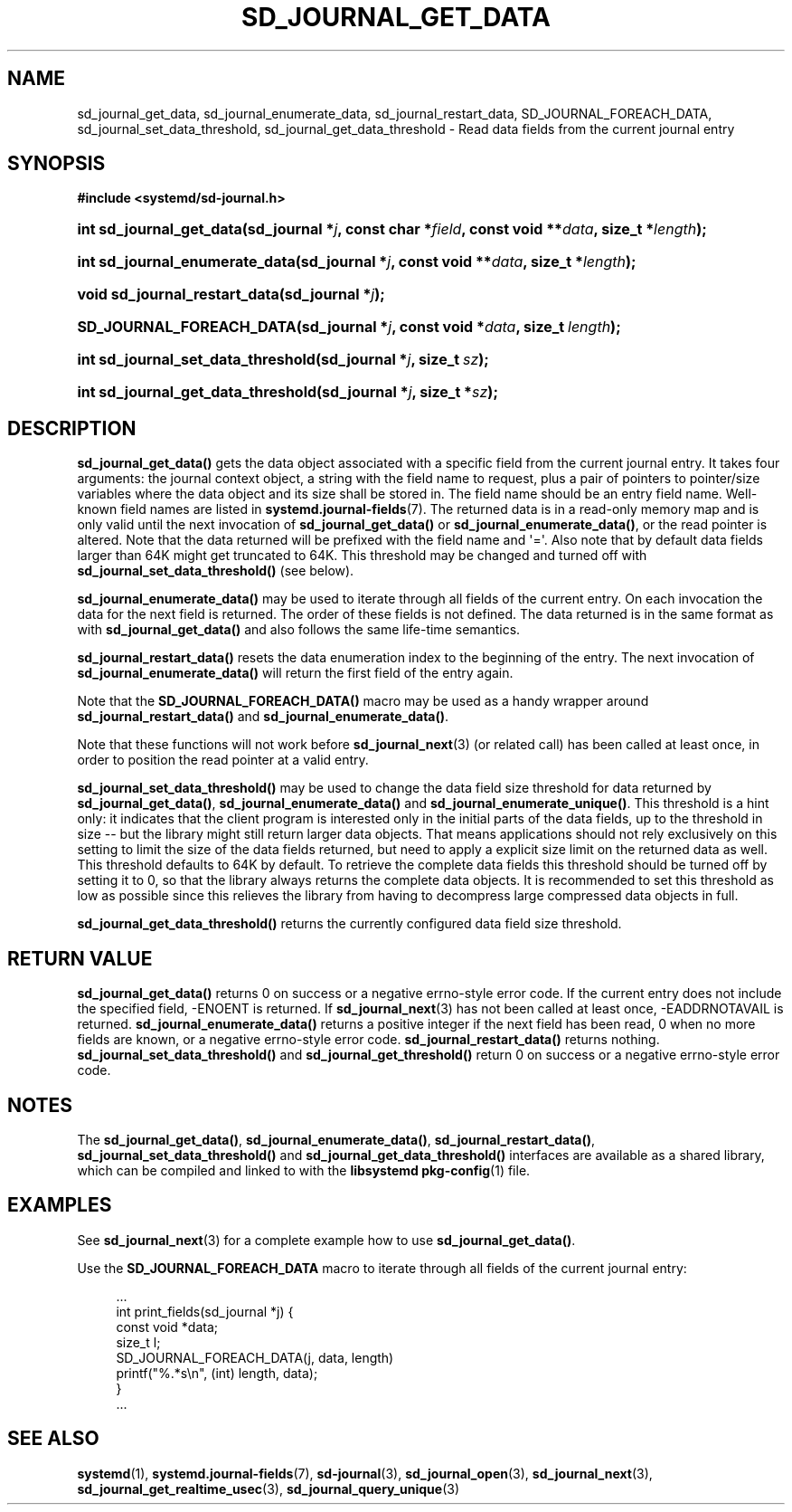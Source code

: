 '\" t
.TH "SD_JOURNAL_GET_DATA" "3" "" "systemd 213" "sd_journal_get_data"
.\" -----------------------------------------------------------------
.\" * Define some portability stuff
.\" -----------------------------------------------------------------
.\" ~~~~~~~~~~~~~~~~~~~~~~~~~~~~~~~~~~~~~~~~~~~~~~~~~~~~~~~~~~~~~~~~~
.\" http://bugs.debian.org/507673
.\" http://lists.gnu.org/archive/html/groff/2009-02/msg00013.html
.\" ~~~~~~~~~~~~~~~~~~~~~~~~~~~~~~~~~~~~~~~~~~~~~~~~~~~~~~~~~~~~~~~~~
.ie \n(.g .ds Aq \(aq
.el       .ds Aq '
.\" -----------------------------------------------------------------
.\" * set default formatting
.\" -----------------------------------------------------------------
.\" disable hyphenation
.nh
.\" disable justification (adjust text to left margin only)
.ad l
.\" -----------------------------------------------------------------
.\" * MAIN CONTENT STARTS HERE *
.\" -----------------------------------------------------------------
.SH "NAME"
sd_journal_get_data, sd_journal_enumerate_data, sd_journal_restart_data, SD_JOURNAL_FOREACH_DATA, sd_journal_set_data_threshold, sd_journal_get_data_threshold \- Read data fields from the current journal entry
.SH "SYNOPSIS"
.sp
.ft B
.nf
#include <systemd/sd\-journal\&.h>
.fi
.ft
.HP \w'int\ sd_journal_get_data('u
.BI "int sd_journal_get_data(sd_journal\ *" "j" ", const\ char\ *" "field" ", const\ void\ **" "data" ", size_t\ *" "length" ");"
.HP \w'int\ sd_journal_enumerate_data('u
.BI "int sd_journal_enumerate_data(sd_journal\ *" "j" ", const\ void\ **" "data" ", size_t\ *" "length" ");"
.HP \w'void\ sd_journal_restart_data('u
.BI "void sd_journal_restart_data(sd_journal\ *" "j" ");"
.HP \w'SD_JOURNAL_FOREACH_DATA('u
.BI "SD_JOURNAL_FOREACH_DATA(sd_journal\ *" "j" ", const\ void\ *" "data" ", size_t\ " "length" ");"
.HP \w'int\ sd_journal_set_data_threshold('u
.BI "int sd_journal_set_data_threshold(sd_journal\ *" "j" ", size_t\ " "sz" ");"
.HP \w'int\ sd_journal_get_data_threshold('u
.BI "int sd_journal_get_data_threshold(sd_journal\ *" "j" ", size_t\ *" "sz" ");"
.SH "DESCRIPTION"
.PP
\fBsd_journal_get_data()\fR
gets the data object associated with a specific field from the current journal entry\&. It takes four arguments: the journal context object, a string with the field name to request, plus a pair of pointers to pointer/size variables where the data object and its size shall be stored in\&. The field name should be an entry field name\&. Well\-known field names are listed in
\fBsystemd.journal-fields\fR(7)\&. The returned data is in a read\-only memory map and is only valid until the next invocation of
\fBsd_journal_get_data()\fR
or
\fBsd_journal_enumerate_data()\fR, or the read pointer is altered\&. Note that the data returned will be prefixed with the field name and \*(Aq=\*(Aq\&. Also note that by default data fields larger than 64K might get truncated to 64K\&. This threshold may be changed and turned off with
\fBsd_journal_set_data_threshold()\fR
(see below)\&.
.PP
\fBsd_journal_enumerate_data()\fR
may be used to iterate through all fields of the current entry\&. On each invocation the data for the next field is returned\&. The order of these fields is not defined\&. The data returned is in the same format as with
\fBsd_journal_get_data()\fR
and also follows the same life\-time semantics\&.
.PP
\fBsd_journal_restart_data()\fR
resets the data enumeration index to the beginning of the entry\&. The next invocation of
\fBsd_journal_enumerate_data()\fR
will return the first field of the entry again\&.
.PP
Note that the
\fBSD_JOURNAL_FOREACH_DATA()\fR
macro may be used as a handy wrapper around
\fBsd_journal_restart_data()\fR
and
\fBsd_journal_enumerate_data()\fR\&.
.PP
Note that these functions will not work before
\fBsd_journal_next\fR(3)
(or related call) has been called at least once, in order to position the read pointer at a valid entry\&.
.PP
\fBsd_journal_set_data_threshold()\fR
may be used to change the data field size threshold for data returned by
\fBsd_journal_get_data()\fR,
\fBsd_journal_enumerate_data()\fR
and
\fBsd_journal_enumerate_unique()\fR\&. This threshold is a hint only: it indicates that the client program is interested only in the initial parts of the data fields, up to the threshold in size \-\- but the library might still return larger data objects\&. That means applications should not rely exclusively on this setting to limit the size of the data fields returned, but need to apply a explicit size limit on the returned data as well\&. This threshold defaults to 64K by default\&. To retrieve the complete data fields this threshold should be turned off by setting it to 0, so that the library always returns the complete data objects\&. It is recommended to set this threshold as low as possible since this relieves the library from having to decompress large compressed data objects in full\&.
.PP
\fBsd_journal_get_data_threshold()\fR
returns the currently configured data field size threshold\&.
.SH "RETURN VALUE"
.PP
\fBsd_journal_get_data()\fR
returns 0 on success or a negative errno\-style error code\&. If the current entry does not include the specified field, \-ENOENT is returned\&. If
\fBsd_journal_next\fR(3)
has not been called at least once, \-EADDRNOTAVAIL is returned\&.
\fBsd_journal_enumerate_data()\fR
returns a positive integer if the next field has been read, 0 when no more fields are known, or a negative errno\-style error code\&.
\fBsd_journal_restart_data()\fR
returns nothing\&.
\fBsd_journal_set_data_threshold()\fR
and
\fBsd_journal_get_threshold()\fR
return 0 on success or a negative errno\-style error code\&.
.SH "NOTES"
.PP
The
\fBsd_journal_get_data()\fR,
\fBsd_journal_enumerate_data()\fR,
\fBsd_journal_restart_data()\fR,
\fBsd_journal_set_data_threshold()\fR
and
\fBsd_journal_get_data_threshold()\fR
interfaces are available as a shared library, which can be compiled and linked to with the
\fBlibsystemd\fR\ \&\fBpkg-config\fR(1)
file\&.
.SH "EXAMPLES"
.PP
See
\fBsd_journal_next\fR(3)
for a complete example how to use
\fBsd_journal_get_data()\fR\&.
.PP
Use the
\fBSD_JOURNAL_FOREACH_DATA\fR
macro to iterate through all fields of the current journal entry:
.sp
.if n \{\
.RS 4
.\}
.nf
\&.\&.\&.
int print_fields(sd_journal *j) {
        const void *data;
        size_t l;
        SD_JOURNAL_FOREACH_DATA(j, data, length)
                printf("%\&.*s\en", (int) length, data);
}
\&.\&.\&.
.fi
.if n \{\
.RE
.\}
.SH "SEE ALSO"
.PP
\fBsystemd\fR(1),
\fBsystemd.journal-fields\fR(7),
\fBsd-journal\fR(3),
\fBsd_journal_open\fR(3),
\fBsd_journal_next\fR(3),
\fBsd_journal_get_realtime_usec\fR(3),
\fBsd_journal_query_unique\fR(3)
